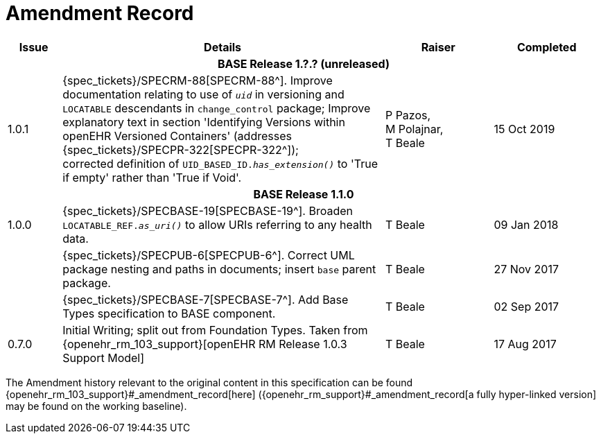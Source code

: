= Amendment Record

[cols="1,6,2,2", options="header"]
|===
|Issue|Details|Raiser|Completed

4+^h|*BASE Release 1.?.? (unreleased)*

|[[latest_issue]]1.0.1
|{spec_tickets}/SPECRM-88[SPECRM-88^]. Improve documentation relating to use of `_uid_` in versioning and `LOCATABLE` descendants in `change_control` package; Improve explanatory text in section 'Identifying Versions within openEHR Versioned Containers' (addresses {spec_tickets}/SPECPR-322[SPECPR-322^]); +
corrected definition of `UID_BASED_ID._has_extension()_` to 'True if empty' rather than 'True if Void'.
|P Pazos, +
 M Polajnar, +
 T Beale
|15 Oct 2019

4+^h|*BASE Release 1.1.0*

|1.0.0
|{spec_tickets}/SPECBASE-19[SPECBASE-19^]. Broaden `LOCATABLE_REF._as_uri()_` to allow URIs referring to any health data.
|T Beale
|09 Jan 2018

|
|{spec_tickets}/SPECPUB-6[SPECPUB-6^]. Correct UML package nesting and paths in documents; insert `base` parent package.
|T Beale
|27 Nov 2017

|
|{spec_tickets}/SPECBASE-7[SPECBASE-7^]. Add Base Types specification to BASE component.
|T Beale 
|02 Sep 2017

|0.7.0
|Initial Writing; split out from Foundation Types. Taken from {openehr_rm_103_support}[openEHR RM Release 1.0.3 Support Model]
|T Beale 
|17 Aug 2017

|===


The Amendment history relevant to the original content in this specification can be found {openehr_rm_103_support}#_amendment_record[here] ({openehr_rm_support}#_amendment_record[a fully hyper-linked version] may be found on the working baseline).

